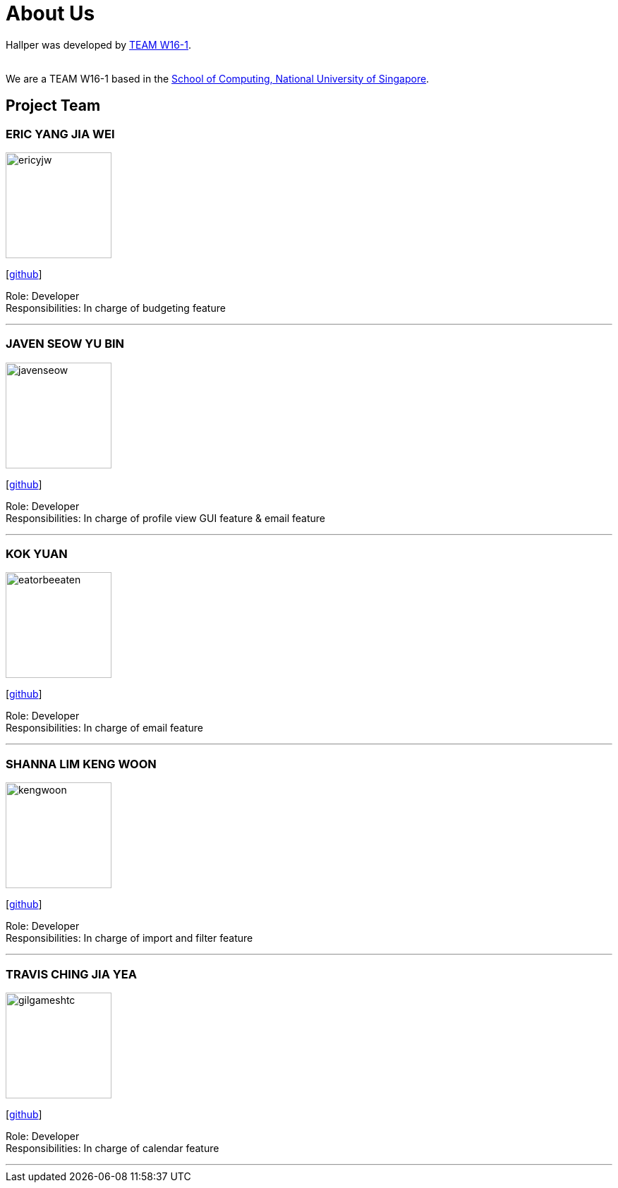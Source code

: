 = About Us
:site-section: AboutUs
:relfileprefix: team/
:imagesDir: images
:stylesDir: stylesheets

Hallper was developed by https://cs2103-ay1819s1-w16-1.github.io/main/[TEAM W16-1].  +

{empty} +
We are a TEAM W16-1 based in the http://www.comp.nus.edu.sg[School of Computing, National University of Singapore].

== Project Team

=== ERIC YANG JIA WEI
image::ericyjw.png[width="150", align="left"]
{empty}[https://github.com/ericyjw[github]]

Role: Developer +
Responsibilities: In charge of budgeting feature

'''

=== JAVEN SEOW YU BIN
image::javenseow.png[width="150", align="left"]
{empty}[https://github.com/javenseow[github]]

Role: Developer +
Responsibilities: In charge of profile view GUI feature & email feature

'''

=== KOK YUAN
image::eatorbeeaten.png[width="150", align="left"]
{empty}[https://github.com/eatorbeeaten[github]]

Role: Developer +
Responsibilities: In charge of email feature

'''

=== SHANNA LIM KENG WOON
image::kengwoon.png[width="150", align="left"]
{empty}[https://github.com/kengwoon[github]]

Role: Developer +
Responsibilities: In charge of import and filter feature

'''

=== TRAVIS CHING JIA YEA
image::gilgameshtc.png[width="150", align="left"]
{empty}[https://github.com/gilgameshtc[github]]


Role: Developer  +
Responsibilities: In charge of calendar feature

'''
